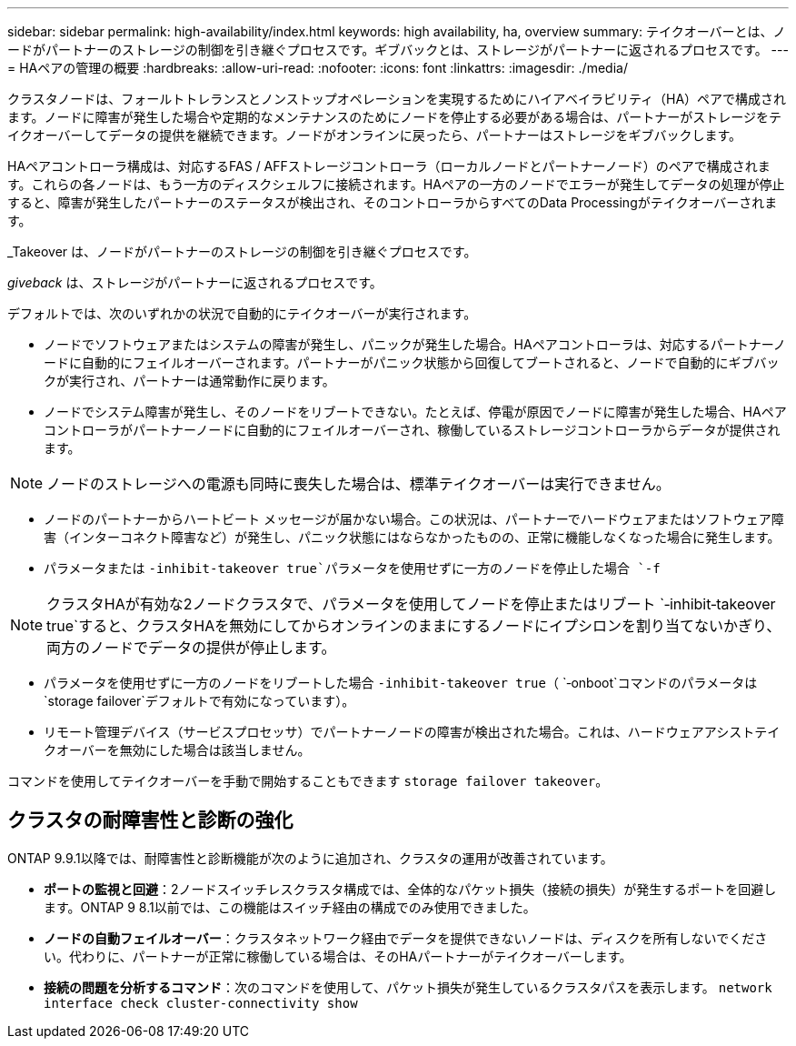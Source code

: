 ---
sidebar: sidebar 
permalink: high-availability/index.html 
keywords: high availability, ha, overview 
summary: テイクオーバーとは、ノードがパートナーのストレージの制御を引き継ぐプロセスです。ギブバックとは、ストレージがパートナーに返されるプロセスです。 
---
= HAペアの管理の概要
:hardbreaks:
:allow-uri-read: 
:nofooter: 
:icons: font
:linkattrs: 
:imagesdir: ./media/


[role="lead"]
クラスタノードは、フォールトトレランスとノンストップオペレーションを実現するためにハイアベイラビリティ（HA）ペアで構成されます。ノードに障害が発生した場合や定期的なメンテナンスのためにノードを停止する必要がある場合は、パートナーがストレージをテイクオーバーしてデータの提供を継続できます。ノードがオンラインに戻ったら、パートナーはストレージをギブバックします。

HAペアコントローラ構成は、対応するFAS / AFFストレージコントローラ（ローカルノードとパートナーノード）のペアで構成されます。これらの各ノードは、もう一方のディスクシェルフに接続されます。HAペアの一方のノードでエラーが発生してデータの処理が停止すると、障害が発生したパートナーのステータスが検出され、そのコントローラからすべてのData Processingがテイクオーバーされます。

_Takeover は、ノードがパートナーのストレージの制御を引き継ぐプロセスです。

_giveback_ は、ストレージがパートナーに返されるプロセスです。

デフォルトでは、次のいずれかの状況で自動的にテイクオーバーが実行されます。

* ノードでソフトウェアまたはシステムの障害が発生し、パニックが発生した場合。HAペアコントローラは、対応するパートナーノードに自動的にフェイルオーバーされます。パートナーがパニック状態から回復してブートされると、ノードで自動的にギブバックが実行され、パートナーは通常動作に戻ります。
* ノードでシステム障害が発生し、そのノードをリブートできない。たとえば、停電が原因でノードに障害が発生した場合、HAペアコントローラがパートナーノードに自動的にフェイルオーバーされ、稼働しているストレージコントローラからデータが提供されます。



NOTE: ノードのストレージへの電源も同時に喪失した場合は、標準テイクオーバーは実行できません。

* ノードのパートナーからハートビート メッセージが届かない場合。この状況は、パートナーでハードウェアまたはソフトウェア障害（インターコネクト障害など）が発生し、パニック状態にはならなかったものの、正常に機能しなくなった場合に発生します。
* パラメータまたは `-inhibit-takeover true`パラメータを使用せずに一方のノードを停止した場合 `-f`



NOTE: クラスタHAが有効な2ノードクラスタで、パラメータを使用してノードを停止またはリブート `‑inhibit‑takeover true`すると、クラスタHAを無効にしてからオンラインのままにするノードにイプシロンを割り当てないかぎり、両方のノードでデータの提供が停止します。

* パラメータを使用せずに一方のノードをリブートした場合 `‑inhibit‑takeover true`（ `‑onboot`コマンドのパラメータは `storage failover`デフォルトで有効になっています）。
* リモート管理デバイス（サービスプロセッサ）でパートナーノードの障害が検出された場合。これは、ハードウェアアシストテイクオーバーを無効にした場合は該当しません。


コマンドを使用してテイクオーバーを手動で開始することもできます `storage failover takeover`。



== クラスタの耐障害性と診断の強化

ONTAP 9.9.1以降では、耐障害性と診断機能が次のように追加され、クラスタの運用が改善されています。

* *ポートの監視と回避*：2ノードスイッチレスクラスタ構成では、全体的なパケット損失（接続の損失）が発生するポートを回避します。ONTAP 9 8.1以前では、この機能はスイッチ経由の構成でのみ使用できました。
* *ノードの自動フェイルオーバー*：クラスタネットワーク経由でデータを提供できないノードは、ディスクを所有しないでください。代わりに、パートナーが正常に稼働している場合は、そのHAパートナーがテイクオーバーします。
* *接続の問題を分析するコマンド*：次のコマンドを使用して、パケット損失が発生しているクラスタパスを表示します。 `network interface check cluster-connectivity show`

